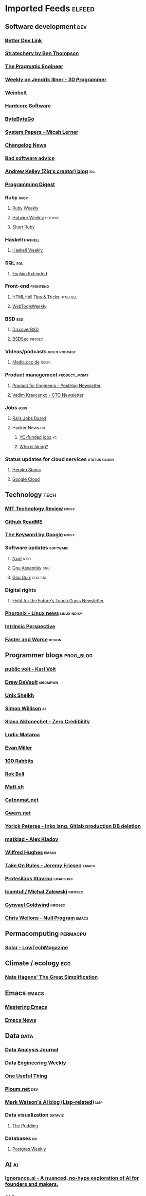 * Imported Feeds                                                     :elfeed:
** Software development                                                 :dev:
*** [[https://betterdev.link/rss.xml][Better Dev Link]]
*** [[https://stratechery.com/feed/][Stratechery by Ben Thompson]]
*** [[https://newsletter.pragmaticengineer.com/feed][The Pragmatic Engineer]]
*** [[https://www.jendrikillner.com/tags/weekly/index.xml][Weekly on Jendrik Illner - 3D Programmer]]
*** [[https://weinholt.se/feed.xml][Weinholt]]
*** [[https://hardcoresoftware.learningbyshipping.com/feed][Hardcore Software]]
*** [[https://blog.bytebytego.com/feed][ByteByteGo]]
*** [[https://newsletter.micahlerner.com/feed][System Papers - Micah Lerner]]
*** [[https://changelog.com/news/feed][Changelog News]]
*** [[https://badsoftwareadvice.substack.com/feed][Bad software advice]]
*** [[https://andrewkelley.me/rss.xml][Andrew Kelley (Zig's creator) blog]] :zig:
*** [[https://programmingdigest.net/digests/feed.rss][Programming Digest]]
*** Ruby                                                               :ruby:
**** [[https://cprss.s3.amazonaws.com/rubyweekly.com.xml][Ruby Weekly]]
**** [[https://buttondown.email/hotwireweekly/rss][Hotwire Weekly]]                                                 :hotwire:
**** [[https://newsletter.shortruby.com/feed][Short Ruby]]
*** Haskell                                                         :haskell:
**** [[https://haskellweekly.news/newsletter.atom][Haskell Weekly]]
*** SQL                                                                 :sql:
**** [[http://feeds.feedburner.com/explainextended][Explain Extended]]
*** Front-end                                                      :frontend:
**** [[https://www.htmhell.dev/feed_tips.xml][HTMLHell Tips & Tricks]]                                        :htmlhell:
**** [[https://webtoolsweekly.com/feed][WebToolsWeekly]]
*** BSD                                                                 :bsd:
**** [[https://discoverbsd.com/feeds/posts/default][DiscoverBSD]]
**** [[https://bsdsec.net/articles.atom][BSDSec]]                                                         :infosec:
*** Videos/podcasts                                           :video:podcast:
**** [[https://media.ccc.de/updates.rdf][Media.ccc.de]]                                                     :noisy:
*** Product management                                         :product_mgmt:
**** [[https://newsletter.posthog.com/feed][Product for Engineers - PostHog Newsletter]]
**** [[https://vadimkravcenko.com/feed][Vadim Kravcenko - CTO Newsletter]]
*** Jobs                                                               :jobs:
**** [[https://jobs.rubyonrails.org/jobs.rss][Rails Jobs Board]]
**** Hacker News                                                         :hn:
***** [[https://hnrss.org/jobs][YC-funded jobs]]                                                     :yc:
***** [[https://hnrss.org/whoishiring/jobs][Who is hiring?]]
*** Status updates for cloud services                          :status:cloud:
**** [[https://feeds.feedburner.com/herokustatus][Heroku Status]]
**** [[https://status.cloud.google.com/en/feed.atom][Google Cloud]]
** Technology                                                          :tech:
*** [[https://www.technologyreview.com/feed][MIT Technology Review]]  :noisy:
*** [[https://github.com/readme.rss][Github ReadME]]
*** [[https://blog.google/rss][The Keyword by Google]]                                             :noisy:
*** Software updates                                               :software:
**** [[https://nyxt.atlas.engineer/feed][Nyxt]]                        :nyxt:
**** [[https://gnu.tools/en/blog/feed.xml][Gnu Assembly]]                                                       :gnu:
**** [[https://guix.gnu.org/feeds/blog.atom][Gnu Guix]]            :guix:gnu:
*** Digital rights
**** [[https://fightforthefuture.substack.com/feed][Fight for the Future's Touch Grass Newsletter]]
*** [[https://www.phoronix.com/rss.php][Phoronix - Linux news]]                                       :linux:noisy:
*** [[https://www.theintrinsicperspective.com/feed][Intrinsic Perspective]]
*** [[https://fasterandworse.com/feed][Faster and Worse]]            :design:
** Programmer blogs                                               :prog_blog:
*** [[https://karl-voit.at/feeds/lazyblorg-all.atom_1.0.links-and-content.xml][public voit - Karl Voit]]
*** [[https://drewdevault.com/blog/index.xml][Drew DeVault]]       :sircmpwn:
*** [[https://unixsheikh.com/feed.rss][Unix Sheikh]]
*** [[https://simonwillison.net/atom/everything/][Simon Willison]]                                                       :ai:
*** [[https://www.spakhm.com/feed][Slava Akhmechet - Zero Credibility]]
*** [[https://ludic.mataroa.blog/rss/][Ludic Mataroa]]
*** [[https://www.evanmiller.org/news.xml][Evan Miller]]
*** [[http://100r.co/links/rss.xml][100 Rabbits]]
*** [[https://journal.miso.town/atom?url=https://kokorobot.ca/site/home.html][Rek Bell]]
*** [[https://matt.sh/.rss][Matt.sh]]
*** [[https://catonmat.net/feed][Catonmat.net]]
*** [[https://gwern.substack.com/feed][Gwern.net]]
*** [[https://yorickpeterse.com/feed.xml][Yorick Peterse - Inko lang, Gitlab production DB deletion]]
*** [[https://matklad.github.io/feed.xml][matklad - Alex Kladov]]
*** [[https://www.wilfred.me.uk/rss.xml][Wilfred Hughes]]             :emacs:
*** [[https://takeonrules.com/index.xml][Take On Rules - Jeremy Friesen]] :emacs:
*** [[https://protesilaos.com/master.xml][Protesilaos Stavrou]]                                           :emacs:phi:
*** [[https://lcamtuf.substack.com/feed][lcamtuf / Michal Zalewski]] :infosec:
*** [[https://gynvael.coldwind.pl/rss_en.php][Gynvael Coldwind]]    :infosec:
*** [[https://nullprogram.com/feed/][Chris Wellons - Null Program]]   :emacs:
** Permacomputing                                                  :permacpu:
*** [[https://solar.lowtechmagazine.com/posts/index.xml][Solar - LowTechMagazine]]
** Climate / ecology                                                    :eco:
*** [[https://natehagens.substack.com/feed][Nate Hagens' The Great Simplification]]
** Emacs                                                              :emacs:
*** [[https://www.masteringemacs.org/feed][Mastering Emacs]]
*** [[https://sachachua.com/blog/category/emacs-news/feed][Emacs News]]
** Data                                                           :data:
*** [[https://dataanalysis.substack.com/feed][Data Analysis Journal]]
*** [[https://www.dataengineeringweekly.com/feed][Data Engineering Weekly]]
*** [[https://www.oneusefulthing.org/feed][One Useful Thing]]
*** [[https://ploum.net/atom_en.xml][Ploum.net]]                                                           :dev:
*** [[https://mark-watson.blogspot.com/feeds/posts/default][Mark Watson's AI blog (Lisp-related)]] :lisp:
*** Data visualization                                              :dataviz:
**** [[https://thepuddingmail.substack.com/feed][The Pudding]]
*** Databases                                                            :db:
**** [[https://cprss.s3.amazonaws.com/postgresweekly.com.xml][Postgres Weekly]]
** AI                                                                    :ai:
*** [[https://www.ignorance.ai/feed][Ignorance.ai - A nuanced, no-hype exploration of AI for founders and makers.]]
*** [[https://aisupremacy.substack.com/feed][AI Supremacy]]                                                      :noisy:
*** [[https://linusekenstam.substack.com/feed][Linus Ekenstam's Inside My Head]]                                   :noisy:
*** [[https://www.aisnakeoil.com/feed][AI Snake Oil]]
*** [[https://codeconfessions.substack.com/feed][Confessions of a code addict]]
*** [[https://heatherbcooper.substack.com/feed][Visually AI - Heather B. Cooper]]
*** Videos/podcasts                                           :video:podcast:
**** [[https://www.latent.space/feed][Latent.space]]                                                     :noisy:
** Books                                                              :books:
*** [[https://astralcodexten.substack.com/feed][AstralCodexTen]]
*** [[https://scottaaronson.blog/?feed=rss2][Shtetl-optimized - Scott Aaronson's blog]]
*** [[https://jasonpargin.substack.com/feed][Jason Pargin]]
*** [[https://crookedtimber.org/feed/][Crooked Timber]]
*** [[https://www.millersbookreview.com/feed][Miller's Book Review]]
*** [[https://www.avabear.xyz/feed][Bookbear Express]]
*** [[https://gregegan.net/feed.rss][Greg Egan]]
** Psychology                                                         :psych:
*** [[https://www.robkhenderson.com/feed][Rob Henderson's Newsletter on human nature, psychology, social class, luxury beliefs, and more]]
*** [[https://siderea.dreamwidth.org/data/atom][Sibylla Bostoniensis - Everything Unravels, Everything Will Fade]]
*** [[https://www.afterbabel.com/feed][After Babel - Jonathan Haidt]]
** Business / organization                                          :biz:org:
*** [[https://commoncog.com/rss/][CommonCog - about business and career decision making in a world of constant change]]
*** [[https://studio.ribbonfarm.com/feed][Ribbonfarm Studio]]
** Culture                                                          :culture:
*** [[https://draliceevans.substack.com/feed][The Great Gender Divergence - Dr Alice Evans]]                   :feminism:
** Economics                                                           :econ:
*** [[https://www.noahpinion.blog/feed][Noahpinion]]                                                        :noisy:
*** [[https://mattsclancy.substack.com/feed][What's New Under the Sun - Matt Clancy]]
*** [[https://newsletter.rootsofprogress.org/feed][Roots of Progress by Jason Crawford]]
*** [[https://www.thediff.co/rss/][The Diff]]
*** [[https://adamtooze.substack.com/feed][Adam Tooze's Chart Book]]                                           :noisy:
*** [[https://www.overcomingbias.com/feed][Overcoming Bias - Robin Hanson]]
*** [[https://davidgerard.co.uk/blockchain/feed/][David Gerard's Attack of the 50ft blockchain]]
*** [[https://newsletter.mollywhite.net/feed][Molly White's Newsletter]]
*** [[https://daviddfriedman.substack.com/feed][David Friedman]]
*** [[https://genuineimpact.substack.com/feed][Genuine Impact - Charting Finance, Investing & Tech]]
*** [[https://robertreich.substack.com/feed][Robert Reich]]                                                      :noisy:
*** [[https://backofmind.substack.com/feed][Back of Mind]]
** History
*** [[https://www.ageofinvention.xyz/feed][Age of Invention by Anton Howes]]
** Philosophy                                                           :phi:
*** [[https://fakenous.substack.com/feed][Michael Huemer's Fake Nous]]
** Life advice                                                  :life_advice:
*** [[https://moretothat.com/feed][More to That]]
** General essays                                                    :essays:
*** [[https://nothinghuman.substack.com/feed][Nothing Human]]
*** [[https://map.simonsarris.com/feed][The map is mostly water]]
*** [[https://www.jsanilac.com/rss/][J. Sanilac]]
** Dirty commie stuff                                               :anticap:
*** [[https://theluddite.org/feed.rss][TheLuddite.org]]
*** [[https://movimentorevista.com.br/feed][Revista Movimento]]
*** [[https://ojoioeotrigo.com.br/feed][O Joio e o Trigo]]
*** [[https://ianwrightsite.wordpress.com/rss][Dark Marxism - Ian Wright]]
** Games                                                              :games:
*** [[https://steamcommunity.com/groups/GrabFreeGames/rss/][GrabFreeGames]]
*** [[https://aftermath.site/rss][Aftermath]]                                                         :noisy:
** Elfeed-tube
*** [[https://www.youtube.com/feeds/videos.xml?channel_id=UCbfYPyITQ-7l4upoX8nvctg][Two Minute Papers]]

** Check this stuff out later

   https://news.ycombinator.com/item?id=38242510

